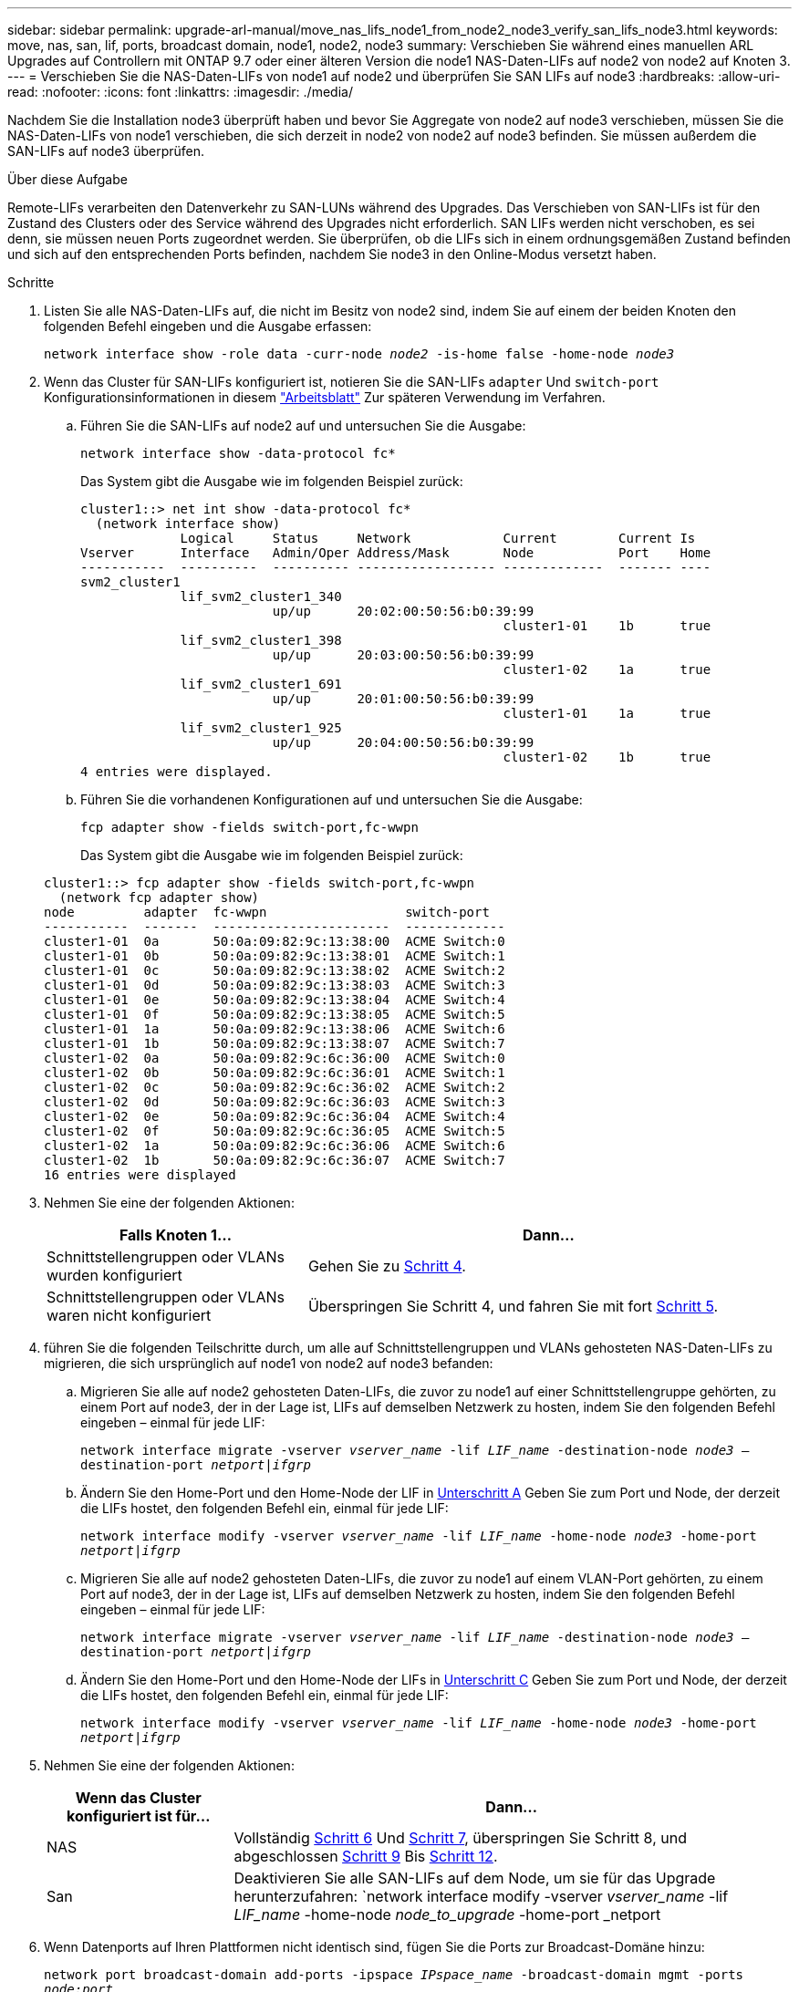 ---
sidebar: sidebar 
permalink: upgrade-arl-manual/move_nas_lifs_node1_from_node2_node3_verify_san_lifs_node3.html 
keywords: move, nas, san, lif, ports, broadcast domain, node1, node2, node3 
summary: Verschieben Sie während eines manuellen ARL Upgrades auf Controllern mit ONTAP 9.7 oder einer älteren Version die node1 NAS-Daten-LIFs auf node2 von node2 auf Knoten 3. 
---
= Verschieben Sie die NAS-Daten-LIFs von node1 auf node2 und überprüfen Sie SAN LIFs auf node3
:hardbreaks:
:allow-uri-read: 
:nofooter: 
:icons: font
:linkattrs: 
:imagesdir: ./media/


[role="lead"]
Nachdem Sie die Installation node3 überprüft haben und bevor Sie Aggregate von node2 auf node3 verschieben, müssen Sie die NAS-Daten-LIFs von node1 verschieben, die sich derzeit in node2 von node2 auf node3 befinden. Sie müssen außerdem die SAN-LIFs auf node3 überprüfen.

.Über diese Aufgabe
Remote-LIFs verarbeiten den Datenverkehr zu SAN-LUNs während des Upgrades. Das Verschieben von SAN-LIFs ist für den Zustand des Clusters oder des Service während des Upgrades nicht erforderlich. SAN LIFs werden nicht verschoben, es sei denn, sie müssen neuen Ports zugeordnet werden. Sie überprüfen, ob die LIFs sich in einem ordnungsgemäßen Zustand befinden und sich auf den entsprechenden Ports befinden, nachdem Sie node3 in den Online-Modus versetzt haben.

.Schritte
. [[Schritt1]]Listen Sie alle NAS-Daten-LIFs auf, die nicht im Besitz von node2 sind, indem Sie auf einem der beiden Knoten den folgenden Befehl eingeben und die Ausgabe erfassen:
+
`network interface show -role data -curr-node _node2_ -is-home false -home-node _node3_`

. [[Arbeitsblatt_Schritt2]] Wenn das Cluster für SAN-LIFs konfiguriert ist, notieren Sie die SAN-LIFs `adapter` Und `switch-port` Konfigurationsinformationen in diesem link:worksheet_information_before_moving_san_lifs_node3.html["Arbeitsblatt"] Zur späteren Verwendung im Verfahren.
+
.. Führen Sie die SAN-LIFs auf node2 auf und untersuchen Sie die Ausgabe:
+
`network interface show -data-protocol fc*`

+
Das System gibt die Ausgabe wie im folgenden Beispiel zurück:

+
[listing]
----
cluster1::> net int show -data-protocol fc*
  (network interface show)
             Logical     Status     Network            Current        Current Is
Vserver      Interface   Admin/Oper Address/Mask       Node           Port    Home
-----------  ----------  ---------- ------------------ -------------  ------- ----
svm2_cluster1
             lif_svm2_cluster1_340
                         up/up      20:02:00:50:56:b0:39:99
                                                       cluster1-01    1b      true
             lif_svm2_cluster1_398
                         up/up      20:03:00:50:56:b0:39:99
                                                       cluster1-02    1a      true
             lif_svm2_cluster1_691
                         up/up      20:01:00:50:56:b0:39:99
                                                       cluster1-01    1a      true
             lif_svm2_cluster1_925
                         up/up      20:04:00:50:56:b0:39:99
                                                       cluster1-02    1b      true
4 entries were displayed.
----
.. Führen Sie die vorhandenen Konfigurationen auf und untersuchen Sie die Ausgabe:
+
`fcp adapter show -fields switch-port,fc-wwpn`

+
Das System gibt die Ausgabe wie im folgenden Beispiel zurück:

+
[listing]
----
cluster1::> fcp adapter show -fields switch-port,fc-wwpn
  (network fcp adapter show)
node         adapter  fc-wwpn                  switch-port
-----------  -------  -----------------------  -------------
cluster1-01  0a       50:0a:09:82:9c:13:38:00  ACME Switch:0
cluster1-01  0b       50:0a:09:82:9c:13:38:01  ACME Switch:1
cluster1-01  0c       50:0a:09:82:9c:13:38:02  ACME Switch:2
cluster1-01  0d       50:0a:09:82:9c:13:38:03  ACME Switch:3
cluster1-01  0e       50:0a:09:82:9c:13:38:04  ACME Switch:4
cluster1-01  0f       50:0a:09:82:9c:13:38:05  ACME Switch:5
cluster1-01  1a       50:0a:09:82:9c:13:38:06  ACME Switch:6
cluster1-01  1b       50:0a:09:82:9c:13:38:07  ACME Switch:7
cluster1-02  0a       50:0a:09:82:9c:6c:36:00  ACME Switch:0
cluster1-02  0b       50:0a:09:82:9c:6c:36:01  ACME Switch:1
cluster1-02  0c       50:0a:09:82:9c:6c:36:02  ACME Switch:2
cluster1-02  0d       50:0a:09:82:9c:6c:36:03  ACME Switch:3
cluster1-02  0e       50:0a:09:82:9c:6c:36:04  ACME Switch:4
cluster1-02  0f       50:0a:09:82:9c:6c:36:05  ACME Switch:5
cluster1-02  1a       50:0a:09:82:9c:6c:36:06  ACME Switch:6
cluster1-02  1b       50:0a:09:82:9c:6c:36:07  ACME Switch:7
16 entries were displayed
----


. [[Schritt3]]Nehmen Sie eine der folgenden Aktionen:
+
[cols="35,65"]
|===
| Falls Knoten 1... | Dann... 


| Schnittstellengruppen oder VLANs wurden konfiguriert | Gehen Sie zu <<man_lif_verify_3_step3,Schritt 4>>. 


| Schnittstellengruppen oder VLANs waren nicht konfiguriert | Überspringen Sie Schritt 4, und fahren Sie mit fort <<man_lif_verify_3_step4,Schritt 5>>. 
|===
. [[man_lif_verify_3_step3]]führen Sie die folgenden Teilschritte durch, um alle auf Schnittstellengruppen und VLANs gehosteten NAS-Daten-LIFs zu migrieren, die sich ursprünglich auf node1 von node2 auf node3 befanden:
+
.. [[man_lif_verify_3_subzepa]]Migrieren Sie alle auf node2 gehosteten Daten-LIFs, die zuvor zu node1 auf einer Schnittstellengruppe gehörten, zu einem Port auf node3, der in der Lage ist, LIFs auf demselben Netzwerk zu hosten, indem Sie den folgenden Befehl eingeben – einmal für jede LIF:
+
`network interface migrate -vserver _vserver_name_ -lif _LIF_name_ -destination-node _node3_ –destination-port _netport|ifgrp_`

.. Ändern Sie den Home-Port und den Home-Node der LIF in <<man_lif_verify_3_substepa,Unterschritt A>> Geben Sie zum Port und Node, der derzeit die LIFs hostet, den folgenden Befehl ein, einmal für jede LIF:
+
`network interface modify -vserver _vserver_name_ -lif _LIF_name_ -home-node _node3_ -home-port _netport|ifgrp_`

.. [[man_lif_verify_3_subsepc]]Migrieren Sie alle auf node2 gehosteten Daten-LIFs, die zuvor zu node1 auf einem VLAN-Port gehörten, zu einem Port auf node3, der in der Lage ist, LIFs auf demselben Netzwerk zu hosten, indem Sie den folgenden Befehl eingeben – einmal für jede LIF:
+
`network interface migrate -vserver _vserver_name_ -lif _LIF_name_ -destination-node _node3_ –destination-port _netport|ifgrp_`

.. Ändern Sie den Home-Port und den Home-Node der LIFs in <<man_lif_verify_3_substepc,Unterschritt C>> Geben Sie zum Port und Node, der derzeit die LIFs hostet, den folgenden Befehl ein, einmal für jede LIF:
+
`network interface modify -vserver _vserver_name_ -lif _LIF_name_ -home-node _node3_ -home-port _netport|ifgrp_`



. [[man_lif_verify_3_step4]]Nehmen Sie eine der folgenden Aktionen:
+
[cols="25,75"]
|===
| Wenn das Cluster konfiguriert ist für... | Dann... 


| NAS | Vollständig <<man_lif_verify_3_step5,Schritt 6>> Und <<man_lif_verify_3_step6,Schritt 7>>, überspringen Sie Schritt 8, und abgeschlossen <<man_lif_verify_3_step8,Schritt 9>> Bis <<man_lif_verify_3_step11,Schritt 12>>. 


| San | Deaktivieren Sie alle SAN-LIFs auf dem Node, um sie für das Upgrade herunterzufahren:
`network interface modify -vserver _vserver_name_ -lif _LIF_name_ -home-node _node_to_upgrade_ -home-port _netport|ifgrp_ -status-admin down` 
|===
. [[man_lif_verify_3_step5]]Wenn Datenports auf Ihren Plattformen nicht identisch sind, fügen Sie die Ports zur Broadcast-Domäne hinzu:
+
`network port broadcast-domain add-ports -ipspace _IPspace_name_ -broadcast-domain mgmt -ports _node:port_`

+
Das folgende Beispiel fügt Port „e0a“ auf den Knoten „6280-1“ und Port „e0i“ auf Knoten „8060-1“ zum Broadcast-Domain „Management“ im IPspace „Standard“ hinzu:

+
[listing]
----
cluster::> network port broadcast-domain add-ports -ipspace Default -broadcast-domain mgmt -ports 6280-1:e0a, 8060-1:e0i
----
. [[man_lif_verify_3_step6]] Migrieren Sie jede NAS-Daten-LIF auf node3, indem Sie den folgenden Befehl eingeben, einmal für jede LIF:
+
`network interface migrate -vserver _vserver_name_ -lif _LIF_name_ -destination-node _node3_ -destination-port _netport|ifgrp_`

. [[man_lif_verify_3_step7]]stellen Sie sicher, dass die Datenmigration persistent ist:
+
`network interface modify -vserver _vserver_name_ -lif _LIF_name_-home-port _netport|ifgrp_ -home-node _node3_`

. [[man_lif_verify_3_step8]]Bestätigen, dass sich die SAN-LIFs auf den richtigen Ports auf node3 befinden:
+
.. Geben Sie den folgenden Befehl ein und überprüfen Sie die Ausgabe:
+
`network interface show -data-protocol iscsi|fcp -home-node _node3_`

+
Das System gibt die Ausgabe wie im folgenden Beispiel zurück:

+
[listing]
----
cluster::> net int show -data-protocol iscsi|fcp -home-node node3
              Logical     Status      Network             Current        Current  Is
 Vserver      Interface   Admin/Oper  Address/Mask        Node           Port     Home
 -----------  ----------  ----------  ------------------  -------------  -------  ----
 vs0
              a0a         up/down     10.63.0.53/24       node3          a0a      true
              data1       up/up       10.63.0.50/18       node3          e0c      true
              rads1       up/up       10.63.0.51/18       node3          e1a      true
              rads2       up/down     10.63.0.52/24       node3          e1b      true
 vs1
              lif1        up/up       172.17.176.120/24   node3          e0c      true
              lif2        up/up       172.17.176.121/24   node3          e1a      true
----
.. Überprüfen Sie das neue und `adapter` Und `switch-port` Die Konfigurationen sind korrekt, indem die Ausgabe von dem verglichen wird `fcp adapter show` Befehl mit den Konfigurationsinformationen, die Sie im Arbeitsblatt in aufgezeichnet haben <<worksheet_step2,Schritt 2>>.
+
Liste der neuen SAN LIF-Konfigurationen auf Knoten3:

+
`fcp adapter show -fields switch-port,fc-wwpn`

+
Das System gibt die Ausgabe wie im folgenden Beispiel zurück:

+
[listing]
----
cluster1::> fcp adapter show -fields switch-port,fc-wwpn
  (network fcp adapter show)
node        adapter fc-wwpn                 switch-port
----------- ------- ----------------------- -------------
cluster1-01 0a      50:0a:09:82:9c:13:38:00 ACME Switch:0
cluster1-01 0b      50:0a:09:82:9c:13:38:01 ACME Switch:1
cluster1-01 0c      50:0a:09:82:9c:13:38:02 ACME Switch:2
cluster1-01 0d      50:0a:09:82:9c:13:38:03 ACME Switch:3
cluster1-01 0e      50:0a:09:82:9c:13:38:04 ACME Switch:4
cluster1-01 0f      50:0a:09:82:9c:13:38:05 ACME Switch:5
cluster1-01 1a      50:0a:09:82:9c:13:38:06 ACME Switch:6
cluster1-01 1b      50:0a:09:82:9c:13:38:07 ACME Switch:7
cluster1-02 0a      50:0a:09:82:9c:6c:36:00 ACME Switch:0
cluster1-02 0b      50:0a:09:82:9c:6c:36:01 ACME Switch:1
cluster1-02 0c      50:0a:09:82:9c:6c:36:02 ACME Switch:2
cluster1-02 0d      50:0a:09:82:9c:6c:36:03 ACME Switch:3
cluster1-02 0e      50:0a:09:82:9c:6c:36:04 ACME Switch:4
cluster1-02 0f      50:0a:09:82:9c:6c:36:05 ACME Switch:5
cluster1-02 1a      50:0a:09:82:9c:6c:36:06 ACME Switch:6
cluster1-02 1b      50:0a:09:82:9c:6c:36:07 ACME Switch:7
16 entries were displayed
----
+

NOTE: Wenn sich ein SAN LIF in der neuen Konfiguration nicht auf einem Adapter befindet, der noch an denselben angeschlossen ist `switch-port`, Es kann zu einem Systemausfall führen, wenn Sie den Node neu booten.

.. Wenn node3 irgendwelche SAN-LIFs oder Gruppen von SAN-LIFs hat, die sich auf einem Port befinden, der nicht in node1 vorhanden war oder einem anderen Port zugeordnet werden muss, verschieben Sie sie zu einem geeigneten Port auf node3, indem Sie die folgenden Teilschritte ausführen:
+
... Legen Sie den LIF-Status auf „down“ fest:
+
`network interface modify -vserver _vserver_name_ -lif _LIF_name_ -status-admin down`

... Entfernen Sie das LIF aus dem Portsatz:
+
`portset remove -vserver _vserver_name_ -portset _portset_name_ -port-name _port_name_`

... Geben Sie einen der folgenden Befehle ein:
+
**** Verschieben eines einzelnen LIF:
+
`network interface modify -vserver _vserver_name_ -lif _LIF_name_ -home-port _new_home_port_`

**** Verschieben Sie alle LIFs auf einem einzelnen nicht vorhandenen oder falschen Port in einen neuen Port:
+
`network interface modify {-home-port _port_on_node1_ -home-node _node1_ -role data} -home-port _new_home_port_on_node3_`

**** Fügen Sie die LIFs wieder dem Portsatz hinzu:
+
`portset add -vserver _vserver_name_ -portset _portset_name_ -port-name _port_name_`

+

NOTE: Sie müssen SAN-LIFs zu einem Port verschieben, der die gleiche Verbindungsgeschwindigkeit wie der ursprüngliche Port hat.







. Ändern Sie den Status aller LIFs auf „up“, damit die LIFs den Datenverkehr auf dem Node akzeptieren und senden können:
+
`network interface modify -home-port _port_name_ -home-node _node3_ -lif data -status-admin up`

. Geben Sie an jedem Node den folgenden Befehl ein, und überprüfen Sie seine Ausgabe, um zu überprüfen, ob LIFs an die richtigen Ports verschoben wurden und ob die LIFs den Status von „up“ aufweisen. Geben Sie dazu den folgenden Befehl an einem der Nodes ein und überprüfen Sie die Ausgabe:
+
`network interface show -home-node _node3_ -role data`

. [[man_lif_verify_3_step11]] Wenn eine der LIFs nicht verfügbar ist, setzen Sie den Administrationsstatus der LIFs auf „up“, indem Sie den folgenden Befehl eingeben, einmal für jede LIF:
+
`network interface modify -vserver _vserver_name_ -lif _LIF_name_ -status-admin up`

. Senden Sie eine AutoSupport Nachricht nach dem Upgrade an NetApp für den Knoten1:
+
`system node autosupport invoke -node _node3_ -type all -message "node1 successfully upgraded from _platform_old_ to _platform_new_"`


